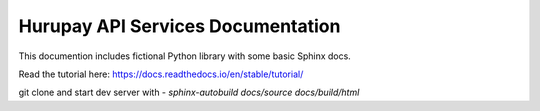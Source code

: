 Hurupay API Services Documentation
=================================

This documention includes fictional Python library
with some basic Sphinx docs.

Read the tutorial here:
https://docs.readthedocs.io/en/stable/tutorial/

git clone and start dev server with - `sphinx-autobuild docs/source docs/build/html`